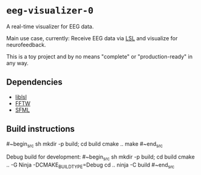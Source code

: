 * ~eeg-visualizer-0~

A real-time visualizer for EEG data.

Main use case, currently: Receive EEG data via
[[https://labstreaminglayer.org][LSL]] and visualize for neurofeedback.

This is a toy project and by no means "complete" or "production-ready" in any
way.

** Dependencies

- [[https://github.com/sccn/liblsl][liblsl]]
- [[https://www.fftw.org][FFTW]]
- [[https://www.sfml-dev.org][SFML]]

** Build instructions

#~begin_src sh
  mkdir -p build; cd build
  cmake ..
  make
#~end_src

Debug build for development:
#~begin_src sh
  mkdir -p build; cd build
  cmake .. -G Ninja -DCMAKE_BUILD_TYPE=Debug
  cd ..
  ninja -C build
#~end_src
